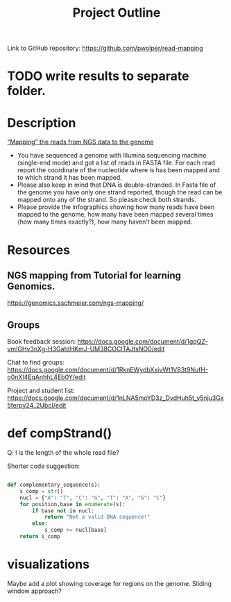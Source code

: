 #+title: Project Outline
#+description: Exam Project "Mapping the reads from NGS data to the genome"
#+authors: Abdullah Cetinkaya, Niklas Horner, Philip Wolper

Link to GitHub repository: https://github.com/pwolper/read-mapping

* TODO write results to separate folder.
* Description
_“Mapping” the reads from NGS data to the genome_

- You have sequenced a genome with Illumina sequencing machine (single-end mode) and got a list of reads in FASTA file. For each read report the coordinate of the nucleotide where is has been mapped and to which strand it has been mapped.
- Please also keep in mind that DNA is double-stranded. In Fasta file of the genome you have only one strand reported, though the read can be mapped onto any of the strand. So please check both strands.
- Please provide the infographics showing how many reads have been mapped to the genome, how many have been mapped several times (how many times exactly?), how many haven’t been mapped.

* Resources

** NGS mapping from Tutorial for learning Genomics.
[[https://genomics.sschmeier.com/ngs-mapping/]]

** Groups
Book feedback session:
[[https://docs.google.com/document/d/1gqQZ-vmIGHv3nXg-H3GatdHKmJ-UM38COClTAJtsNO0/edit]]

Chat to find groups:
[[https://docs.google.com/document/d/1RknEWydbXxivWt1V83t9NufH-o0nXl4EqAnhhL4Eb0Y/edit]]

Project and student list:
[[https://docs.google.com/document/d/1nLNA5moYD3z_DvdHuh5t_v5nju3Gx5ferpy24_2UbcI/edit]]

* def compStrand()
Q: l is the length of the whole read file?

Shorter code suggestion:
#+begin_src python

def complementary_sequence(s):
    s_comp = str()
    nucl = {"A": "T", "C": "G", "T": "A", "G": "C"}
    for position,base in enumerate(s):
        if base not in nucl:
            return "Not a valid DNA sequence!"
        else:
            s_comp += nucl[base]
    return s_comp

#+end_src

* visualizations
Maybe add a plot showing coverage for regions on the genome. Sliding window approach?


